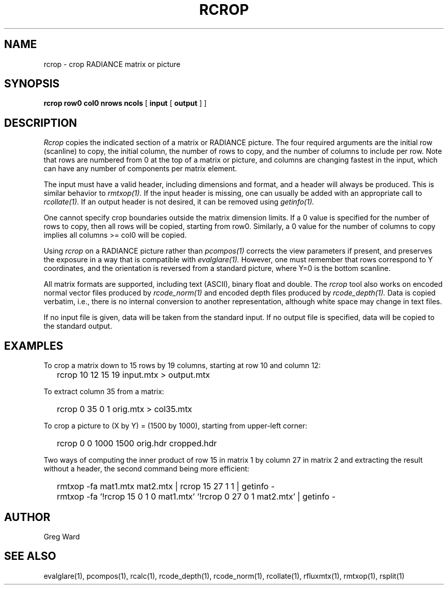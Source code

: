 .\" RCSid "$Id: rcrop.1,v 1.5 2022/03/17 17:08:27 greg Exp $"
.TH RCROP 1 3/14/2022 RADIANCE
.SH NAME
rcrop - crop RADIANCE matrix or picture
.SH SYNOPSIS
.B "rcrop row0 col0 nrows ncols"
[
.B input
[
.B output
]
]
.SH DESCRIPTION
.I Rcrop
copies the indicated section of a matrix or RADIANCE picture.
The four required arguments are the initial row (scanline) to copy,
the initial column, the number of rows to copy, and the number of columns
to include per row.
Note that rows are numbered from 0 at the top of a matrix or picture,
and columns are changing fastest in the input, which can have any number
of components per matrix element.
.PP
The input must have a valid header, including dimensions and format,
and a header will always be produced.
This is similar behavior to
.I rmtxop(1).
If the input header is missing, one can usually be added with an
appropriate call to
.I rcollate(1).
If an output header is not desired, it can be removed using
.I getinfo(1).
.PP
One cannot specify crop boundaries outside the matrix dimension limits.
If a 0 value is specified for the number of rows to copy, then all rows
will be copied, starting from row0.
Similarly, a 0 value for the number of columns to copy implies all
columns >= col0 will be copied.
.PP
Using
.I rcrop
on a RADIANCE picture rather than
.I pcompos(1)
corrects the view parameters if present,
and preserves the exposure in a way that is compatible with
.I evalglare(1).
However, one must remember that rows correspond to Y
coordinates, and the orientation is reversed from a standard
picture, where Y=0 is the bottom scanline.
.PP
All matrix formats are supported, including text (ASCII), binary float
and double.
The
.I rcrop
tool also works on encoded normal vector files produced by
.I rcode_norm(1)
and encoded depth files produced by
.I rcode_depth(1).
Data is copied verbatim, i.e., there is no internal conversion to
another representation, although white space may change in text files.
.PP
If no input file is given, data will be taken from the standard input.
If no output file is specified, data will be copied to the standard output.
.SH EXAMPLES
To crop a matrix down to 15 rows by 19 columns,
starting at row 10 and column 12:
.IP "" .2i
rcrop 10 12 15 19 input.mtx > output.mtx
.PP
To extract column 35 from a matrix:
.IP "" .2i
rcrop 0 35 0 1 orig.mtx > col35.mtx
.PP
To crop a picture to (X by Y) = (1500 by 1000),
starting from upper-left corner:
.IP "" .2i
rcrop 0 0 1000 1500 orig.hdr cropped.hdr
.PP
Two ways of computing the inner product of row 15 in matrix 1 by
column 27 in matrix 2 and extracting the result without a header,
the second command being more efficient:
.IP "" .2i
rmtxop -fa mat1.mtx mat2.mtx | rcrop 15 27 1 1 | getinfo -
.IP "" .2i
rmtxop -fa '!rcrop 15 0 1 0 mat1.mtx' '!rcrop 0 27 0 1 mat2.mtx' | getinfo -
.SH AUTHOR
Greg Ward
.SH "SEE ALSO"
evalglare(1), pcompos(1), rcalc(1), rcode_depth(1),
rcode_norm(1), rcollate(1), rfluxmtx(1), rmtxop(1), rsplit(1)
